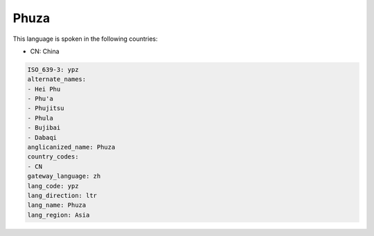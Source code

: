 .. _ypz:

Phuza
=====

This language is spoken in the following countries:

* CN: China

.. code-block:: yaml

    ISO_639-3: ypz
    alternate_names:
    - Hei Phu
    - Phu'a
    - Phujitsu
    - Phula
    - Bujibai
    - Dabaqi
    anglicanized_name: Phuza
    country_codes:
    - CN
    gateway_language: zh
    lang_code: ypz
    lang_direction: ltr
    lang_name: Phuza
    lang_region: Asia
    
